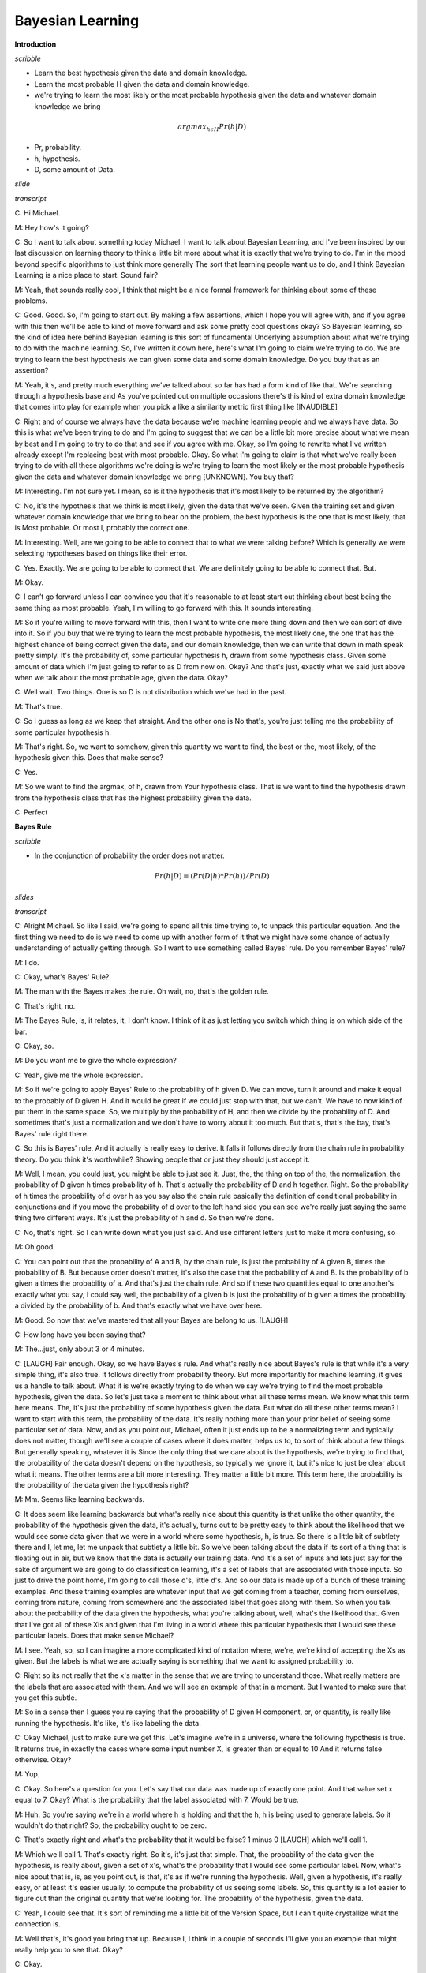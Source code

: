 .. title: Bayesian Learning
.. slug: bayesian-learning
.. date: 2015-09-06 10:55:09 UTC-07:00
.. tags: mathjax
.. category: notes
.. link:
.. description:
.. type: text

Bayesian Learning
=================

**Introduction**

*scribble*

* Learn the best hypothesis given the data and domain knowledge.
* Learn the most probable H given the data and domain knowledge.
* we're trying to learn the most likely or the most probable hypothesis given
  the data and whatever domain knowledge we bring

.. math::

    argmax_{h \epsilon H} Pr(h | D)

* Pr, probability.
* h, hypothesis.
* D, some amount of Data.


*slide*

.. image:: https://dl.dropbox.com/s/o4qdznrwf9s0ukl/Screenshot%202015-09-06%2011.43.42.png
   :align: center
   :width: 400
   :height: 300

*transcript*

C: Hi Michael.

M: Hey how's it going?

C: So I want to talk about something today Michael. I want to talk about
Bayesian Learning, and I've been inspired by our last discussion on learning
theory to think a little bit more about what it is exactly that we're trying to
do. I'm in the mood beyond specific algorithms to just think more generally The
sort that learning people want us to do, and I think Bayesian Learning is a nice
place to start. Sound fair?

M: Yeah, that sounds really cool, I think that might be a nice formal framework
for thinking about some of these problems.

C: Good. Good. So, I'm going to start out. By making a few assertions, which I
hope you will agree with, and if you agree with this then we'll be able to kind
of move forward and ask some pretty cool questions okay? So Bayesian learning,
so the kind of idea here behind Bayesian learning is this sort of fundamental
Underlying assumption about what we're trying to do with the machine learning.
So, I've written it down here, here's what I'm going to claim we're trying to
do. We are trying to learn the best hypothesis we can given some data and some
domain knowledge. Do you buy that as an assertion?

M: Yeah, it's, and pretty much everything we've talked about so far has had a
form kind of like that. We're searching through a hypothesis base and As you've
pointed out on multiple occasions there's this kind of extra domain knowledge
that comes into play for example when you pick a like a similarity metric first
thing like [INAUDIBLE]

C: Right and of course we always have the data because we're machine learning
people and we always have data. So this is what we've been trying to do and I'm
going to suggest that we can be a little bit more precise about what we mean by
best and I'm going to try to do that and see if you agree with me. Okay, so I'm
going to rewrite what I've written already except I'm replacing best with most
probable. Okay. So what I'm going to claim is that what we've really been trying
to do with all these algorithms we're doing is we're trying to learn the most
likely or the most probable hypothesis given the data and whatever domain
knowledge we bring [UNKNOWN]. You buy that?

M: Interesting. I'm not sure yet. I mean, so is it the hypothesis that it's most
likely to be returned by the algorithm?

C: No, it's the hypothesis that we think is most likely, given the data that
we've seen. Given the training set and given whatever domain knowledge that we
bring to bear on the problem, the best hypothesis is the one that is most
likely, that is Most probable. Or most l, probably the correct one.

M: Interesting. Well, are we going to be able to connect that to what we were
talking before? Which is generally we were selecting hypotheses based on things
like their error.

C: Yes. Exactly. We are going to be able to connect that. We are definitely
going to be able to connect that. But.

M: Okay.

C: I can’t go forward unless I can convince you that it's reasonable to at least
start out thinking about best being the same thing as most probable. Yeah, I'm
willing to go forward with this. It sounds interesting.

M: So if you're willing to move forward with this, then I want to write one more
thing down and then we can sort of dive into it. So if you buy that we're trying
to learn the most probable hypothesis, the most likely one, the one that has the
highest chance of being correct given the data, and our domain knowledge, then
we can write that down in math speak pretty simply. It's the probability of,
some particular hypothesis h, drawn from some hypothesis class. Given some
amount of data which I'm just going to refer to as D from now on. Okay? And
that's just, exactly what we said just above when we talk about the most
probable age, given the data. Okay?

C: Well wait. Two things. One is so D is not distribution which we've had in the
past.

M: That's true.

C: So I guess as long as we keep that straight. And the other one is No that's,
you're just telling me the probability of some particular hypothesis h.

M: That's right. So, we want to somehow, given this quantity we want to find,
the best or the, most likely, of the hypothesis given this. Does that make
sense?

C: Yes.

M: So we want to find the argmax, of h, drawn from Your hypothesis class. That
is we want to find the hypothesis drawn from the hypothesis class that has the
highest probability given the data.

C: Perfect


**Bayes Rule**

*scribble*

* In the conjunction of probability the order does not matter.


.. math::

    Pr(h | D) = ( Pr (D | h) * Pr (h) ) / Pr(D)

*slides*

.. image:: https://dl.dropbox.com/s/1dkr0s3hmvjz0t7/Screenshot%202015-09-07%2009.53.58.png
   :align: center
   :width: 400
   :height: 300


*transcript*

C: Alright Michael. So like I said, we're going to spend all this time trying
to, to unpack this particular equation. And the first thing we need to do is we
need to come up with another form of it that we might have some chance of
actually understanding of actually getting through. So I want to use something
called Bayes' rule. Do you remember Bayes' rule?

M: I do.

C: Okay, what's Bayes' Rule?

M: The man with the Bayes makes the rule. Oh wait, no, that's the golden rule.

C: That's right, no.

M: The Bayes Rule, is, it relates, it, I don't know. I think of it as just
letting you switch which thing is on which side of the bar.

C: Okay, so.

M: Do you want me to give the whole expression?

C: Yeah, give me the whole expression.

M: So if we're going to apply Bayes' Rule to the probability of h given D. We
can move, turn it around and make it equal to the probably of D given H. And it
would be great if we could just stop with that, but we can't. We have to now
kind of put them in the same space. So, we multiply by the probability of H, and
then we divide by the probability of D. And sometimes that's just a
normalization and we don't have to worry about it too much. But that's, that's
the bay, that's Bayes' rule right there.

C: So this is Bayes' rule. And it actually is really easy to derive. It falls it
follows directly from the chain rule in probability theory. Do you think it's
worthwhile? Showing people that or just they should just accept it.

M: Well, I mean, you could just, you might be able to just see it. Just, the,
the thing on top of the, the normalization, the probability of D given h times
probability of h. That's actually the probability of D and h together. Right. So
the probability of h times the probability of d over h as you say also the chain
rule basically the definition of conditional probability in conjunctions and if
you move the probability of d over to the left hand side you can see we're
really just saying the same thing two different ways. It's just the probability
of h and d. So then we're done.

C: No, that's right. So I can write down what you just said. And use different
letters just to make it more confusing, so

M: Oh good.

C: You can point out that the probability of A and B, by the chain rule, is just
the probability of A given B, times the probability of B. But because order
doesn't matter, it's also the case that the probability of A and B. Is the
probability of b given a times the probability of a. And that's just the chain
rule. And so if these two quantities equal to one another's exactly what you
say, I could say well, the probability of a given b is just the probability of b
given a times the probability a divided by the probability of b. And that's
exactly what we have over here.

M: Good. So now that we've mastered that all your Bayes are belong to us.
[LAUGH]

C: How long have you been saying that?

M: The...just, only about 3 or 4 minutes.

C: [LAUGH] Fair enough. Okay, so we have Bayes's rule. And what's really nice
about Bayes's rule is that while it's a very simple thing, it's also true. It
follows directly from probability theory. But more importantly for machine
learning, it gives us a handle to talk about. What it is we're exactly trying to
do when we say we're trying to find the most probable hypothesis, given the
data. So let's just take a moment to think about what all these terms mean. We
know what this term here means. The, it's just the probability of some
hypothesis given the data. But what do all these other terms mean? I want to
start with this term, the probability of the data. It's really nothing more than
your prior belief of seeing some particular set of data. Now, and as you point
out, Michael, often it just ends up to be a normalizing term and typically does
not matter, though we'll see a couple of cases where it does matter, helps us
to, to sort of think about a few things. But generally speaking, whatever it is
Since the only thing that we care about is the hypothesis, we're trying to find
that, the probability of the data doesn't depend on the hypothesis, so typically
we ignore it, but it's nice to just be clear about what it means. The other
terms are a bit more interesting. They matter a little bit more. This term here,
the probability is the probability of the data given the hypothesis right?

M: Mm. Seems like learning backwards.

C: It does seem like learning backwards but what's really nice about this
quantity is that unlike the other quantity, the probability of the hypothesis
given the data, it's actually, turns out to be pretty easy to think about the
likelihood that we would see some data given that we were in a world where some
hypothesis, h, is true. So there is a little bit of subtlety there and I, let
me, let me unpack that subtlety a little bit. So we've been talking about the
data if its sort of a thing that is floating out in air, but we know that the
data is actually our training data. And it's a set of inputs and lets just say
for the sake of argument we are going to do classification learning, it's a set
of labels that are associated with those inputs. So just to drive the point
home, I'm going to call those d's, little d's. And so our data is made up of a
bunch of these training examples. And these training examples are whatever input
that we get coming from a teacher, coming from ourselves, coming from nature,
coming from somewhere and the associated label that goes along with them. So
when you talk about the probability of the data given the hypothesis, what
you're talking about, well, what's the likelihood that. Given that I've got all
of these Xis and given that I'm living in a world where this particular
hypothesis that I would see these particular labels. Does that make sense
Michael?

M: I see. Yeah, so, so I can imagine a more complicated kind of notation where,
we're, we're kind of accepting the Xs as given. But the labels is what we are
actually saying is something that we want to assigned probability to.

C: Right so its not really that the x's matter in the sense that we are trying
to understand those. What really matters are the labels that are associated with
them. And we will see an example of that in a moment. But I wanted to make sure
that you get this subtle.

M: So in a sense then I guess you're saying that the probability of D given H
component, or, or quantity, is really like running the hypothesis. It's like,
It's like labeling the data.

C: Okay Michael, just to make sure we get this. Let's imagine we're in a
universe, where the following hypothesis is true. It returns true, in exactly
the cases where some input number X, is greater than or equal to 10 And it
returns false otherwise. Okay?

M: Yup.

C: Okay. So here's a question for you. Let's say that our data was made up of
exactly one point. And that value set x equal to 7. Okay? What is the
probability that the label associated with 7. Would be true.

M: Huh. So you're saying we're in a world where h is holding and that the h, h
is being used to generate labels. So it wouldn't do that right? So, the
probability ought to be zero.

C: That's exactly right and what's the probability that it would be false? 1
minus 0 [LAUGH] which we'll call 1.

M: Which we'll call 1. That's exactly right. So it's, it's just that simple.
That, the probability of the data given the hypothesis, is really about, given a
set of x's, what's the probability that I would see some particular label. Now,
what's nice about that is, is, as you point out, is that, it's as if we're
running the hypothesis. Well, given a hypothesis, it's really easy, or at least
it's easier usually, to compute the probability of us seeing some labels. So,
this quantity is a lot easier to figure out than the original quantity that
we're looking for. The probability of the hypothesis, given the data.

C: Yeah, I could see that. It's sort of reminding me a little bit of the Version
Space, but I can't quite crystallize what the connection is.

M: Well that's, it's good you bring that up. Because I, I think in a couple of
seconds I'll give you an example that might really help you to see that. Okay?

C: Okay.


**Bayes Rule P2**

*scribble*

*slides*

.. image:: https://dl.dropbox.com/s/rqmd3x7h9894bud/Screenshot%202015-09-07%2010.27.06.png
   :align: center
   :width: 400
   :height: 300


*transcript*

C: So, let's look at the last quantity that we haven't talked about so far. And
that is the probability of the hypothesis. Well, just like the probability of D
is the prior on the data, this is in fact your prior on the hypothesis. So, just
like the probability of D is a prior on the data. The probability of H is a
prior on a particular hypothesis drawn from the hypothesis space. So in other
words, in encapsulates our prior belief that one hypothesis is likely or
unlikely compared to other hypotheses. So in fact what's really neat about this
from a sort of AI point of view is that the prior As its called is in fact our
domain knowledge. So if every angle that we've seen so far, everything that
we've said there's always some place where we stick in our domain knowledge. Are
prior belief about the way the world works. Whether that's a similarity metric
for Knn It, it's something about which features might be important, so we care
about high information gain and decision trees, or our belief about the, the
structure of a neural network. Those are prior beliefs, those are, that
represents the main knowledge. And here in Bayesian Learning, here in this
notion of, of Bayes' Rule, all of our prior knowledge sits here in the
probability or prior probability over the hypotheses. Does that all make sense?

M: Yeah its really interesting I guess. So we talked about things like kernels
and similarity functions as ways of capturing this kind of domain knowledge. And
I guess, I guess what its saying is that its maybe tending to prefer or assign
higher probability to hypothesis that group things a certain way.

C: Exactly right. So, in fact, when you use something like Euclidian distance in
K and N, what you're saying is,'Well, points that are closer together ought to
have, similar labels, and so, we would believe any hypothesis that puts points
that are physically close to one another to have similar outputs, we would say,
are more likely than ones that put points that are very close together to have
different outputs.

M: Neat.

C: So let me just mention one last thing before I give you a quiz, okay? So, see
if this makes sense, I'm a see if you really understand Bayes' rule. So let's
imagine that I wanted to know under what circumstances the, probability of a
hypothesis, given the data, goes up. What on the right side of the equation
would you expect to change, go up or go down, or stay the same, that would
influence whether the probability of a hypothesis goes up.

M: So the probability of the hypothesis given the data, what could make that
combined quantity go up, so one is looking at the right hand side, the
probability of the hypothesis, so, so if you have a hypothesis that has a higher
prior, has, is more likely to be a good one. Before you see the data then that
would raise it after you see the data too.

C: Right.

M: And I guess the probability of the data given the hypothesis should go up.
Oh, which is kind of like accuracy. It's kind of like saying that if you pick a
hypothesis that does a better job of labeling the data, then also your
probability of the hypothesis will go up.

C: Right. Anything else?

M: I guess the probability of the data going down. But that's not really a
change from the hypothesis.

C: Right. But it is true that if those goes down, then the probability in the
hypothesis can and the data will go up. But as you point out, it's not connected
to the hypothesis directly. And I'll write in equation for you in, in just a
moment that'll kind of make that, I think, a little bit clearer. Okay, but you
got all this, right? So I think you understand it. So we got Bayes' Rule. And,
notice what we've done. We've gone from this sort of general notion of saying we
need to find the best hypothesis, to actually coming up with an equation, that
sort of makes explicit what we mean by that. That what we care about is the
probability of some hypothesis given the data. That's what we mean by best. And
that, that can be further thought as, the probability of us seeing, some labels
on some data, given hypothesis. Times the probability of the hypothesis, even
without any data whatsoever, normalized by the probability of the data. So let's
play around with Bayes' rules a little bit and make certain that we all, we all
kind of get it. Okay?

M: Sure.

**Bayes Rule Quiz**

*scribble*

*slides*

.. image:: https://dl.dropbox.com/s/n8ihv3xteeuseb6/Screenshot%202015-09-07%2010.39.47.png
   :align: center
   :width: 400
   :height: 300


.. image:: https://dl.dropbox.com/s/fbzdx1gnqk8ihkb/Screenshot%202015-09-07%2011.11.40.png
   :align: center
   :width: 400
   :height: 300

*transcript*

C: Okay Mike, are you ready for a quiz?

M: Uh-huh. Okay, so, here, let me, let me set up the, the situation for you. So
a man goes to see his doctor, okay, because his back hurts or something.

C: Aww.

M: And she gives him a, I know, it's really sad. It's his, the left side of his
lower back, he's been playing too much racquetball. Anyway, so a man goes to see
a doctor, and she gives him a lab test. Now this test is pretty good, okay? It
returns a correct positive. That is, if you have the thing that this lab test is
testing for, it will say you have it 98 percent of the time, okay? So it only
gives you a false positive two percent of the time. And at the same time, it
will return a correct negative, that is if you don't have what the lab test is
testing for, it will say you don't have it. 97% of the time, so it has a false
negative rate of only 3%.

C: Wait, hang on. So, just, what's his problem?

M: Oh, that's the question. So, the test looks for a disease. So, give me a
disease.

C: Spleen?

M: Okay, I like that. So the test looks for spleentitis. Now spleentitis is such
a rare disease that nobody's ever heard of it, And it turns out that it's so
rare that only about this fraction of the population has it. Okay?

C: Mm-hm.

M: That make sense? So we're looking for spleentitis. It's a very rare disease,
but this test is really good at determining whether you have it or determining
whether you don't have it

C: Can I tell you that, its, spleentitis appeared zero times in google. [LAUGH]
So it really is quite rare.

M: It really is quite rare. But what does google know? OK, so you got it all
Michael?

C: Yeah. So its a really rare disease and we have a very accurate test for it.

M: Good. Man goes to see the doctor. She gives him a lab test. Its a pretty good
lab test. Its checking for spleentitis, relatively rare disease and the test
comes back positive.

C: Oh.

M: Yes. So, test is positive. So, here is the quiz question.

C: Should we be net, notifying his next of kin?

M: Yes. Does he have spleentitis?

C: You said, just said he had spleentitis.

M: No, I said the test says he had spleentitis. Or the test looks for
spleentitis, and the test came back positive. So, does he have spleentitis? Yes
or no? Alright, before I try to answer that can I just, ask for clarification,
can I get a clarification?

C: Please.

M: So the 98 is a percentage and the

C: No it's not. So if I wanted to convert it to a percentage it would be .8%.

M: Got it. Alright, now I think I have, what I need.

C: Okay, alright, so, you think about it. Go.


*Answer*

C: Okay Michael, what's the answer?

M: Does he have spleentitis?

C: Yes, does he have spleentitis?

M: I don't think we know, for sure.

C: Mm? What do mean by that?

M: Well, I mean. It's a noisy and probabilistic world right. So the test told us that things look like
he has spleentitis and the test is usually right. But the test is sometimes wrong and it can give
the wrong answer and that's really all we know, so we can't be sure.

C: Okay but if you had to pick one. If you had to yes or no, like our students they did when they
took the quiz. Which one would you pick? Yes or no.

M: So, I guess C the pants. I would just say, yes because the test says, yes but if I guess I was
trying to be more precise, I may go through and work out the probability and I guess if it's more
likely to have than not to have, then I'd say and otherwise I'd say, no.

C: Okay. So how would you go about doing that? Walk me through it.

M: Based on the name of the quiz, I think I'd go with Bayes' Rule.

C: Okay. So [LAUGH] I like that. So Bayes' Rule, is everyone recall, is the probability of the
hypothesis given the data is equal to the probability of the data given the hypothesis times the
probability of the hypothesis divided by the probability of the data. So,

M: [LAUGH]

C: Let's write all that out. So what is the probability of spleentitis, which I'm just going to write as
an s. Given.

M: We're making jokes about spleentitis, but we don't want that to be confused with splenitis,
which is a real thing and probably not very pleasant. So apologies to anyone out there with
splenitis. But this is spleentitis, which is really totally different.

C: Is splenitis a real thing?

M: Yeah.

C: :Really what is it?

M: Enlargement and inflammation in the spleen and the spleen as a result of infection or
possibly a parasite infestation or cysts.

C: So what you're saying is that's gross and we don't want to think about it. OK good so Woo
okay, so the probability of getting splentitis and probably isn't even real.

M: Totally, its totally different, its definitely not real

C: Yea definitely not. Given that we gotten a positive result and you say that we should use
Baye's rules so that would be in this case what?

M: So it's the same as the probability of the positive result given that you have spleentitis.

C: Mm-hm.

M: Times the probability, the prior probability of having spleentitis.

C: Mm-hm.

M: And I want to say normalize, but like divided by the probability of a positive test result.

C: And what would be, the probabili. The other option is that you don't have spleentitis.

M: Mm-hm.

C: Even though you got a positive result. And that would be equal to?

M: The probability of a positive result given you don't have spleentitis.

C: Mm-hm.

M: Times the prior probability of not having spleentitis.

C: huh.

M: Divided by the, again the same thing. The probability of the test results. So that's, those two
things added together, needed to be one. Right. But as you point out. If we just want to figure
out which one is bigger than the other. We don't actually have to know this.

C: Hm, good point.

M: So we can ignore it, okay. Okay, so, let's compute this. So, what is in fact, the probability of
me getting a plus, given that I have spleenitis?

C: Right. So it says in the setup, the test results correct positive 98% of the time. So, I, I think
that's what it means. It means that if you really do have it, it's going to say that you have it with
that probability.

M: Okay, so That's just point nine eight. OK? And that's times the prior probability of having
spleentitis which is?

C: .008.

M: Right. .008. And what's that equal to?

C: It is equal to. 0.0078.

M: 0.00784.

C: Okay, fine. We can do the same thing over here. So what's the probability of getting a
positive if you don't have spleentitis

M: So, the probability of a correct negative is 97%. That means if you really don't have it, it's
going to say you don't have it, so probability of positive result given that you don't have it, that
should be the 3%.

C: That's exactly right. Times the prior probability of not having spleentitis which is?

M: .992. 1- .008.

C: That's right, and that is equal to?

M: .02976

C: So, which number is bigger?

M: The one that has the larger significant digit.

C: Which one of those two is that?

M: I mean, obviously, the one that's bigger is the, you don't have it.

C: That's right. So the answer would be no.

M: And in fact the probability is almost 80%.

C: Yeah.

M: Which is crazy. So, it's like, you go into the doctor, you've run a test, the doctor says
congratulations, you don't have speentitis, because the test says you do.

C: That's right. [LAUGH]

M: So, what does that tell you?

C: That seems stupid.

M: That does seem stupid, but what does it tell you About Bayes' Rule. What is Bayes' Rule
capture. What is thing that make the answer no, despite the fact, you have a high reliability test
that says yes.

C: I. Okay. So I guess, I guess the way to think about it is, a random person showing up in the
doctors office, is very unlikely to have this particular disease. And even the tiny, little, small
percentage probability that the test would give a wrong answer is completely swamped by the
fact that you probably don't have the disease. But I guess this isn't really factoring in the idea
that, you know, presumably this lab test was run for some other reason. There was some other
evidence that there was concern.

M: Or the doctor just really wanted some more money, because She needs a new boat.

C: Yeah, I know a lot of doctors.

M: I do too.

C: And most of them don't work like that.

M: Yeah most, well most of them have PhD's not MD's. So, another way of summarizing what
you just said Michael, I think, is that priors matter.

C: I want to say the thing that I got out of this is tests don't matter.

M: Well, tests matter.

C: Like what's the purpose of running a test if if it's going to come back and say. Well it used to
be that I was pretty sure you didn't have it and now I am still pretty sure you don't have it.
M: Well the point of running a test is you run a test when you have a reason to believe that the
test might be useful. So what is the one thing, if I could only change one thing without getting
completely ridiculous, what’s easy well, I don't know what’s easy, whats the easiest thing for me
to change about this setup. I have three numbers here. This one, this one and this one. What
would be the easiest number to change?

C: Well, in some sense none of the seem that easy to change but I guess maybe what you're
trying to get me to say is that if we look at a different population of people
then we can change that .008 number to something else, like if we only give the test to people
who have other signs of spleentitis. Then then it, it would probably be a much bigger number.

M: Right, so changing the test, making the test better might be hard, presumably you know,
billion of dollars of research have gone into that, but if you don't give the test to people who
you don't have any reason to believe have Spleentitis, just walking off the street, as you put
it, a random person walking off the street, then you can change the priors, so some other
evidence. That you might have splentitis might lead the prior to change, and then the test would
suddenly be useful. So this, by the way, is an argument for why you don't want to just require
that everyone take tests for certain things. Because if the prior probability is low, then the test
isn't very useful. On the other hand, as soon as you have any reason to believe We have strong
evidence that someone might have some condition, then it makes sense to test them for it.

C: So it's like a stop and frisk situation.

M: It's exactly like a stop and frisk situation. I'm looking at you [INAUDIBLE]. Okay But in some
sense, you're use of the word prior is a little confusing there. So it's not that we're changing the
prior, it's that we're...we have some additional evidence that we can factor in. And I guess we
can imagine that that's part of the prior, but it seems like it's post-ilia.

C: Yeah, it does. And it, but... One way to think about it, you actually, I think you
just captured it in what you just said, right? Which is you can think of as a prior. Well, a prior to
what? So it's your prior belief over a set of hypotheses, given the world you happen
to be in. If you're in a world where random people walk in to take a test for splentitis, then
there's a low prior probability that they have it. If you're in a world where the only people who
come in are people who are from a population where the prior probability is significantly higher,
then you would have a different prior. It's really a question about where you are in the process
when you actually formulate your question.

M: So would it be worth asking people how, how likely would it have to be that you have
spleentitis to make this test at all useful? Right, that would change a positive, a positive result
would actually change your mind about whether someone has it.

C: Yeah, actually that, I think that's something that I, I'll leave for the for the, for the interested
reader, where would that prior probability have to change so that getting a positive result,
I would be more likely to believe that you actually have it than not. That does bring up a
philosophical question, though, which is So what, just because the priors have changed,
doesn't mean that suddenly the test is useful, or that the test is going to give you an answer
that somehow distinguishes and is this positive. And from a mathematical point of view, the
question of whether this number is 0.008 or, or 0.8, you know, 8 10ths of a percent, where does
it change? Does it change at 5%? Or does it change at 50%? Or does it change at 500%? It
probably changes at 500%. You know, what, where is the place in which suddenly a positive
result would make you believe they actually had spleentitis or whatever disease you're looking
for. Okay?

M: Okay.


**Bayesian Learning**

*scribble*

* Maximum a Posteriori (MAP)
* Maximum Likelihood

*slides*

.. image:: https://dl.dropbox.com/s/y2080rctoj4n31o/Screenshot%202015-09-07%2012.14.55.png
   :align: center
   :width: 400
   :height: 300

*transcripts*

C: Okay, Michael, so we've gotten through that quiz and you see that Bayes' rule
actually gives you some information. It actually helps you make a decision. So
I'm going to suggest that, that whole exercise we went through was actually our
way of walking through an algorithm. So here's a particular algorithm that
follows from what we just did. And let me just write that down for you. All
right, so here's the algorithm, Michael, so it's very simple. For each H in H,
that is, each candidate hypothesis in our in our hypothesis space, simply
calculate the probability of that hypothesis given the data W which we know is
equal to the probability of the data given that hypothesis times the prior
probability of the hypothesis, divided by the probability of the data. And then
simply output whichever process has maximum probability. Does that make sense?

M: Yeah.

C: Okay, so I do want to point out that since all we care about is computing the
argmax, as before, we don't actually ever have to compute that little bit so,
and that's a good thing because we don't always know what the prior probability
on the data is, so we can ignore it for the purposes of finding the maximal
hypothesis.

M: So the place you removed it from, it seems like that's not actually valid,
because it's not the case that the probability of h given d equals, it's the
probability of d given h times the probability of h. It just means that we don't
care what the probability is when we go to compute the argmax. That's right, so,
in fact, it's probably better to say that I'm going to approximate the
probability hypothesis given the data by just calculating the probability of the
data given the hypothesis times the probability of the hypothesis and just go
ahead and ignore the denominator. Precisely because it doesn't change hte
maximal age.

C: Yeah, so it's, it's nice that that goes away.

M: Right, because it's hard to know, often what the prior, what the prior
probability over the data is.

C: It would be nice if we didn't have to worry about the other one, either.

M: Which other one?

C: The probability of h, where's that coming from?

M: right, so where does that come from? So that's a deep philosophical question.
Sometimes it's just something you believe, and you can write down. And sometimes
it's a little harder. And that's actually good that you bring that up. When we
compute, our probabilities this way so it's actually got a name, it's the MAP or
the maximum a posteriori hypothesis and that makes sense, it's the biggest
posterior given all of your priors. But you're right Michael that often it's
just as hard to say anything particular about your prior over the hypothesis as
it is to say something about your prior of the data and, so it is very common to
drop that. And, in dropping that, we're actually computing the argmax over the
probability of the data given the hypothesis. And, that is known as the maximum
likelihood hypothesis.

C: I guess you can't call it the maximum A priori hypothesis, because then it
would also be MAP.

M: Exactly, although I've never thought about that before. By the way, just just
to be clear, we're not really dropping this, in this case, what we really said,
is that, our prior belief is that all hypotheses are equally likely. So we have
a uniform prior that is, the probability of any given hypothesis is exactly the
same as the probability as any other given hypothesis.

C: I see, so you're saying if, if we assume that they all are equally likely,
then, the choice of hypothesis doesn't change that term at all, the p of h term,
so it really is equivalent to just ignoring it.

M: Exactly, in some constant, we don't even have to know what the constant is.
But whatever it is, it's the same everywhere and therefore it doesn't affect the
other terms or, in particular, affect the argmax computation.

C: So that's actually pretty cool right? Once you think about what we just did.
We just took something that was very hard. Computing the probability of a
hypothesis given the data and turned it into something much easier that is...
Computing the probability of you seeing the data labels given a particular
hypothesis and it turns out that those are effectively the same thing if you
don't have a strong prior. So that's really cool, so we're done right? We now
know how to find the best hypothesis You're just finding the most likely
hypothesis or the most probable one and that turns out to be the same thing as
just simply finding the hypothesis that best matches the data. We're done its
all, its easy. Everythings good.

M: So,the math seems very nice and pretty and easy but is isn't it hiding a lot
of work to actually do these computations?

C: Well, sure well well look you know how to do multiplication that's pretty
easy right?

M: [LAUGH].

C: So I guess the only hard part is we have to look at every single hypothesis.

M: Yeah, that's just a slight, little, you know, issue.

C: So, mathematically meaningful, but computationally questionable.

M: Hm.

C: So, the big point there, is that it's not practical. Well, unless the number
of hypotheses is really, really small. But as we know, a lot of the hypotheses
spaces that we care about, like, for example, linear separators, are actually
infinite. And so it's going to be very difficult to use this algorithm directly.
But despite all that, I think that there's still something important that we get
out of thinking about it this way in just the same way that we get something
important out of thinking about vc dimension. Even if we're not entirely sure
how to compute it in some particular case. This really gives us a gold standard,
right? We have an algorithm, at least a conceptual algorithm, that tells us what
the right thing to do would be if we're capable of computing it directly. So,
that's good because we can maybe prove things about this and compare results
that we get from some Real live algorithms to what we might expect to get but
also it turns out it's pretty cute because it helps us to say other things about
what it is we actually expect to learn. And I'm going to give you a couple
examples of those just to sort of prove my point, sound good?

M: Yeah.

C: Okay.

**Bayesian Learning in Action**

*scribble*

*slides*

.. image:: https://dl.dropbox.com/s/46vnfbpk29xyevw/Screenshot%202015-09-07%2012.42.24.png
   :align: center
   :width: 400
   :height: 300


.. image:: https://dl.dropbox.com/s/utx9082xcq37kka/Screenshot%202015-09-07%2012.45.29.png
   :align: center
   :width: 400
   :height: 300

*transcript*

C: Okay Michael, so let's see if we can actually use this as a way of deriving
something maybe that we already knew. So I'm going to go through a couple of
these because I I actually think, well, frankly I just think it's kind of cool.
But, I I'm hoping I can convince you it's sort of cool too and that we get
something out of it. Okay, so let me set up the word, I'm going to set up a a
problem, and it's going to be a kind of generic problem, and I'm going to see
what we can get out of it, okay? So this is machine learning, so we're going to
be given a bunch of data, so there are three assumptions that I'm going to make
here. The first is that we're going to be given a bunch of labeled training
data, which I'm writing here as x sub i and d sub i, so x sub i is whatever the
input space is, and d sub i are these labels. And let's say, it doesn't actually
even matter what the labels are, but let's say that the labels are
classification labels. Okay?

M: Hm.

C: All right. And furthermore, not only we're given this data as examples drawn
from some underlying concept c, but they're, in fact, noise-free. Okay? So
they're true examples that tell you what c is. Okay?

M: Mm-hm.

C: So I'm going to say, in fact, let me write that down because I think it's
important. They're noise-free examples. Okay.

M: Like di equals c of xi.

C: That's right, for all xi. So, the second assumption, is that the true concept
c, is actually in our hypothesis space, whatever that hypothesis space is. And
finally, we have no reason to believe that any particular hypothesis in our
hypothesis space is more likely than any other. And so, we have a uniform prior
over our hypotheses.

M: So it's like the one thing we know is that we don't know anything.

C: That's right. So, sometimes people called this an uninformative prior because
you don't know anything. Except of course I've always thought that's a terrible
name because its a completely informative prior. In fact its equally as
informative as every other prior in that it tells you something that all
hypotheses are equally likely. But that's

M: I thought it was called an uninformed prior.

C: Is it? So its just an ignorant prior is what you're telling me. Yeah.

M: Okay. Well, then maybe that's the problem. I just always had a problem with
it because people keep calling it uninformative and the really mean uninformed.
Okay. In any case, so these are our, these are our assumptions. We've got a
bunch of data, it's noise free, the concept is actually in the hypothesis base
we care about and we have a uniform prior. So we need to compute the best
hypothesis. So given that we want to somehow compute the probability of some
hypothesis given the data, right? That's just Bay's Rule. So, Michael, you've
got the problem right?

C: Yes.

M: [LAUGH] okay. So in order to compute the probability of a hypothesis given
the data, we just need to figure out all of these other terms. So let me just
write down some of the terms and you can tell me what a you think the answer.
Okay.

C: Well, what was the question?

M: The question is, while we want to compute some kind of expression for the
probability of a hypothesis given the data. So given some particular hypothesis,
I want to know what's the probability of that hypothesis given the data, okay?

C: Yeah.

M: Okay, you got the setup. So, we're going to compute that by figuring out
these three terms over here. So, let's just pick, one of them to do. Let's try
the prior probability. So Michael, what's the prior probability on H?

C: Did we say that it was a finite hypothesis class?

M: It is a finite hypothesis class.

C: Then it's like, one over the size of that hypothesis class because it's
uniform.

M: Exactly right, uniform means Exactly that. Okay so we've got one of our
terms, good job. Lets pick another term. How about the probability of data given
the hypothesis. What's that?

C: The probability, so I guess noise free, and we know that it's noise free so
it's always, so they're always going to be zeros and ones.

M: Mm-hm.

C: So, and it's going to be a question of whether or not the data is consistent
with that hypothesis. Right, if the labels all match.

M: Right.

C: What we expect them to be if that really were the hypothesis, then we get a
one, otherwise we get a zero. That's exactly right. So let me see if I can write
down what I think you just said. The probability of the data, given the
hypothesis, is, therefore one if it's the case, that the labels And the
hypothesis agree for every single one of the training exercises. Right?

M: Yep

C: Is that what you said? Good. And if any of them disagree, then the
probability is zero. So that's actually very important. It's important to, to
understand exactly what it means for, to have the probability to get a
hypothesis, as we mentioned before. That the English version of this is, what's
the probability that I would see data with these labels in a universe where H is
actually true. Which is different from saying that H is true or H is false. It's
really a common about the labels that you see on a data. In a universe, where H
happens to be true.

M: Okay, but you know, it's occurring to me now that you wrote that down, that
we've talked about this idea before.

C: When?

M: Well, so, like there's a shorter way of writing that. Which is D of H equals
one if H is in the version space of D.

C: Huh, that's exactly right, that's exactly right. So, in fact, that will help
us to compute the final term that we need, which is the probability of seeing
the data labels. So, how do we go about computing that? Well, it's exactly going
to boil down to the version space as you say, let me just write out a couple of
steps so that it's pretty Kind of easy to see. It's sometimes easier in these
situations to kind of break things up. So, the probability of the data sort of
formally, is equal to just this. So we can write the probability of the data as
being, basically, a marginalized version of the probability of the data given
each of the hypotheses times the probability of the hypotheses. Now, this is
only true in a world where our hypotheses are mutually exclusive. Okay so let's
assume we are in that world because frankly that's what we always assume and
this little trick is going to workout for us because we are going to get to take
advantage of two terms that we already computed naming the probability that the
data given the hypothesis and the probability of a particular hypothesis so we
know that prior probability of a hypothesis is right, its just one over the side
of the hypothesis space and how am I going to substitute in this equation for
the probability of the data given the hypothesis?

M: So, I don't know. I would write that differently. I mean, it's basically it's
like the indicator function on whether or not HI is in the virtual space of D.

C: Right, that's exactly right. So in fact this is not a good way to have
written it. Let's see if I can come up with a, a good notational way of doing
it. Let's say, for every hypothesis that is in the version space of the
hypothesis space given the labels that we've got. Okay? How's that count?

M: Okay.

C: So rather than having to come up with an indicator function, I'm just going
to define vs as the subset of all those hypotheses that are consistent with the
data.

M: Yeah exactly

C: Okay, and so whats the probability of those?

M: One It's one and it's zero otherwise, so then, we can simplify the sum and
it's simply what? ?

C: The sum of the one, ooh! The one of each doesn't even depend on the
hypothesis.

M: mm-mh!

C: I see wait I don't see oh yes I do, I do its one over the size of version
space. No its the size of the version space over the size of the hypothesis
space.

M: That's exactly right. Basically for every single hypothesis in the version
space we're going to add one and how many of those are? Well the size of the
version space number of those. And multiply all that by one over the size
hypothesis space, and so the probability the data is that term. So now we can
just substitute all of that, into our handy dandy equation up there, and let's
just do that. So the probability of the hypothesis given the data, is the
probability of the data given the hypothesis Which we know is one for all those
that are consistent, zero otherwise. The probability of the prior probability
over the hypothesis is just one over the size of the hypothesis space, and the
probability of the data is the size of the version space Over the size of the
hypothesis space which, when we divide everything out, is simply this. Got it?

C: Got it.

M: So, what does that all say? It says that, given a bunch of data, your
probability of a particular hypothesis being correct, or being the best one or
the right one, is simply uniform over all of the hypotheses that are in the
version space. That is, are consistent with the data that we see.

C: Nice.

M: It is kind of nice. And by the way, if it's not consistent with it, then it's
zero. So, this is only true for hypotheses that are still in A version space and
zero otherwise. Now notice that all of this sort of works out only in a world
where you really do have noise free examples, and you know that the concept is
actually in your hypothesis space and, just as crucially that you have a uniform
prior for all the hypotheses. Now this is exactly the algorithm that we talked
about before right. We talked about before what would we do. To kind of decide
whether a hypothesis was good enough in this sort of noise-free world. And the
answer we came up with is you should just pick one of them that's in the version
space. And what this says is there's no reason to pick one over the other from
the version space. They're all equally as good or rather equally as likely to be
correct.

C: Yeah, that follows.

M: Yeah. So there you go. So it turns out you can actually do something with
this. Notice by the way that we did not pick a particular hypothesis space, we
did not pick a particular form of our instance space, we did not actually say
anything at all about exactly what the labels were other than that they were
labels of some sort. The strongest assumption that we made was a uniform prior,
so this is always the right thing to do. At least in a Bayesian sense in a world
where you've got noise free data, you have to find that hypothesis space, and
you have uniform priors. Just pick something from the consistent set of
hypotheses.

**Quiz: Noisy Data**

*scribble*

* The probability that you get one of those multiples is
* Why was bayes rule not used or applied here?
   * We are calculating the probability of Data given h? So, we simply use
     the probability rule?
* You should not be looking for patterns in the column (mistake I made).
* These are independent, so the probability of all these happening is the
  product.


.. math::

      1 / 2^k


*slides*

.. image:: https://dl.dropbox.com/s/2xu3p1q8ydc4c02/Screenshot%202015-09-07%2014.11.48.png
   :align: center
   :width: 400
   :height: 300

.. image:: https://dl.dropbox.com/s/ycy6hcsamcsyb8f/Screenshot%202015-09-07%2014.15.59.png
   :align: center
   :width: 400
   :height: 300

*transcripts*

C: Alright, Michael, I got a quiz for you, okay?

M: Sure.

C: So, in the last example we had noise free data. So I want to think a little
bit about what happens if we have some noisy data. And so I'm going to come up
with a really weird, noisy model. But hopefully it illustrates the point. Okay.

M: Sure.

C: Okay so i got a bunch of training data, its x of i d of i and here's how the
true underline process sort of works. So give us some particular x of i, you get
a label which is d of i which is equal to k times x of i where k is some number
So one of the counting numbers, one, two, three, four, five, six, seven, eight,
and so on and so forth. And the probability that you actually get anyone of
those multiples of x of i is equal to one over two to the k. Now why did I
choose one over two to the k? Because it turns out that the sum of all those two
to the k's from one through infinity happens to equal to one. So it's a true
probability distribution.

M: Hmm, okay.

C: So it's just a neat little geometric distribution. So, you under understand
the setup so far?

M: I think so, so before hypothesis were producing answers then we looked for
them to be exactly in the data. Now we're saying that the hypothesis produces an
answer, and it gets kind of smooshed around a little bit before it reappears in
the table, thats the noisy part.

C: Right, so you, you're not going to be in a case now, that if the hypothesis
disagrees with the label it sees. That in fact that means no it can't possibly
be the right hypothesis because there's some stochastic process going on that
might corrupt your output label, if you want to think of it as corruption, since
it's noisy. Okay?

M: Okay, yeah sure.

C: Alright?

M: Okay, so here's a set of data that you got. Here's a bunch of x's that, that
make up our training data one, three, 11, 12, and 20. For some reason they're in
ascending order. And the labels that go along with them are five, six, 11, 36,
and 100. So you'll notice that they're all multiples of some sort of the input
x. Okay?

C: Alright.

M: Now I have a candidate hypothesis. H of x which just returns x. That's kind
of neat. So it's the identity function. So, what I want you to do is to compute
the probability of seeing this particular data set in a world where that
hypothesis, the identity function, is in fact true.

C: The identity function plus this noise process.

M: Yes.

C: And one other question quickly this, this noise process is supplied
independently to each of these inputs, outputs, pairs?

M: Yes, absolutely.

C: Okay, then, yeah, I think I can do that. Uh-huh.

M: Okay, go.

*Answer*

C: Okay, Michael. You got the answer?

M: Yeah, I think, well I can work through it, I don't actually have the number
yet.

C: Okay, let's do that.

M: So, alright, so in a world where.

C: In a world where.

M: Where this is the hypothesis that actually matters. We're saying that X comes
in, the hypothesis spits that same X out. And then this noise process causes it
to become a multiple. And the probability of a multiple is this one over two to
the case. So, the probability that that would happen from this hypothesis. for
the very first data item. The one to five, would be

C: Okay. How do you, how'd you figure that out?

M: Cause the k that we would need the multiplier would have to be five. And so
the probability for that multiplier is exactly one over two to the five which is
one 30 second.

C: Okay.

M: And so then I would use that same thought process on the next one which says
that it is doubled and the way that this particular process would have produced
a doubling would be if with, with probability a quarter.

C: Uh-hm.

M: And, the next data element would have been produced by this process with
probability at half, because it's k will be 1, and 1 over 2 to the k would be
half,

C: Okay, I like this.

M: Right? The next one will be an 8th, because its tripled,

C: Uh-hm.

M: And the last one is also a multiplier of 5, just like the first one, so that
will be one thirty second as well,

C: Mm-hm.

M: Alright but now we need to assign a probability to the whole data set, and
because you told me it was okay to think about these things happening
independently, the probability that all these things would happen is exactly the
product.

C: Right.

M: So I'll multiply a 32nd and a quarter and is 7 plus 1 is 8. Plus another is
65,536. So it should be 1 over, oh you already wrote it. 65,536. Yea that.

C: Yes that's absolutely correct Michael. Well done. Okay so, that's right, but
you did it with a bunch of specific numbers. Is there a more generic Is there a
general form that we could write down?

M: Yeah, I think so, we're doing something pretty regular once I fell into a
pattern. So, I took the D, and divided by X, so D over X tells me that the
multiplier that was used, so that's like, the K.

C: So. D over x gave you the k.

M: And it was one over 2 to the that.

C: Okay, so one over 2 to the that.

M: And it was then the product of, of that quantity for all of the data
elements, so all the i's. So product over all the i's of that.

C: Okay.

M: But we have to be careful because If it was the case that for any of our xi's
the d wasn't a multiple of it, that can't happen under this hypothesis and the
whole probability needs to go to zero.

C: Right.

M: So they all have to be divisible otherwise all bets are off.

C: Okay, so in other words if d of i mod x of i is equal to zero and this
formula holds and it's zero otherwise.

M: Exactly.

C: Okay. Sounds good. Okay, great Michael. So that's right and that was exactly
the right way of thinking about it. And now, what we're going to do next, is
we're going to take what we've just gone through. This sort of process of
thinking about, how to generate data labels. for, you know, noisy cases and
we're going to apply to it what I think you will find will be a pretty cool
derivation. Sound good?

M: Awesome!

C: Excellent.

**Return to Bayesian Learning**

*scribble*

* Lots of details in this chapter.
* Need to take multiple slides.
* Zero mean. What does it even mean?
* Variance.
* iid?
* Error representation is via normal distribution.
* Minimizing the sum of squared errors.
* Gaussian Noise.

*slides*

.. image:: https://dl.dropbox.com/s/lcxephz28fnlrep/Screenshot%202015-09-07%2014.48.00.png
   :align: center
   :width: 400
   :height: 300

.. image:: https://dl.dropbox.com/s/hc4yezxkb2nmu8m/Screenshot%202015-09-07%2015.04.26.png
   :align: center
   :width: 400
   :height: 300


*transcript*

C: Okay Michael, so that was pretty good with the quiz. I want to do another
derivation and I want you to help me with it, okay?

M: Hm. Cool.

C: Okay, so Michael, we have a similar setup to what we've had before. We're
given a bunch of training data, XI inputs and DI outputs. But this time we're
dealing with real valued functions. So the way DIs are constructed is there's
some Deterministic function f, that we pass the fs through. And that gives us
some value. And that's really what we're trying to figure out. What is the
underlying f? But to make our job a little bit harder, we have noisy outputs.
So, for every single DI that is generated, there's some small error, epsilon
that is added to it. Now, this particular error term, is in fact drawn from a
normal distribution with zero mean and some variance. We don't know what the
variance is. It's going to turn out. It doesn't actually matter. There's some
variance going on here. The important thing is that there's zero mean. So, you
got it?

M: And it's important that it's probably the same variance for all the data.

C: That's right, in fact, each of these epsilon sub i's are drawn iid.

M: And is that f, are we assuming it's linear?

C: Nope, we're not assuming that it's linear.

M: Okay.

C: It's just some function.

M: All right, I'm with you.

C: Okay, so you got it?

M: Yep.

C: All right. So, here's my question to you. What is The maximum likelihood
hypothesis.

M: Do we know f? Can I just say f?

C: No, we don't know f. All we see are x sub i's and d sub i's. But we know
there is some underlying f. And we know that it's noisy, according to some
normal distribution.

M: I don't know how I would find that.

C: Well let's try to walk it through. So. We know how to find the maximum
likelihood hypothesis, at least we know an equation for it. The maximum
likelihood hypothesis is simply the one that maximizes this expression.

M: Right. That was when we assumed a uniform prior on the hypotheses.

C: Exactly. And so we, this is sort of the easiest case to think about Where it
turns out that finding the hypothesis that best fits the data is the same as
finding a hypothesis that describes

the data the best. If you make an assumption about a uniform distribution, or a
uniform prior. Okay, so. This is all we have to do now is figure out what we're
going to do to expand this expression. So what do you think we should do first?
The probability of the data given the hypothesis. Right. So each we assumed IID.

M: Mm-hm.

C: You actually helpfully even wrote that down. So we can expand that into the
product over all the data elements of the probability of that data element given
the hypothesis. And x. M: Okay, so let's do that, Michael. Let's write that out.
So, finding the hypothesis that maximizes the data that we see, as you point
out, is just a product over each of the independent data that we see. Or datums.
So that's good. That's one nice step. So we've gone from talking about all of
the data together to each of the individual training data that we see. So what
do we do next? What is the probability of seeing one particular P sub i, given
that we're in a world where H is true.

C: So okay, given that H is true that means whatever the corresponding xi is, if
we push that through the f function, then the di is going to be F of XI plus
some error term soI guess if we took di minus F X I, that would tell us what the
error term is and the we just need an expression for saying how likely it is
that we get that much error.

M: Right, so, what is the expression that tells us that?

C: I'm guessing it's something that uses the normal distribution, it probably
has an E in it.

M: [LAUGH] I think that' s absolutely right. So, let's be particular about what
you said. So, when you say that we should push it through F of X, let's be clear
that that's basically what H is supposed to be. Our goal here is, given all of
this training data, lets recover what the true f of x is. And that's what our H
is. Each of our hypotheses a guess about what the true underlying deterministic
function F is. So, if we have some particular labels, some particular value D
sub I that is at variance with that. What's the probability of us seeing
something that far away from the true underlying F. Well, it's completely
determined by, the noise model. And the noise is a Gaussian. So, we can actually
write down Gaussian. Do you remember what the equation for a Gaussian is?

C: Yes. It's exactly something that has an E in it.

M: That's right. So I'll see, I'm going to start writing it and you see if you
remember any of what I'm writing down.

C: E to the...

M: No.

C: Okay, good.

M: It's 1 over.

C: E to the.

M: No.

C: Okay.

M: Square root of, it's, it's coming back to you now. 2 pi sigma squared.

C: Okay.

M: Times...

C: I was going to put that in after.

M: Oh, okay. So now you get your E, so E to the what?

C: It's going to be the value, which, in our case, is, like, H of XI minus DI.

M: Yeah. And then I feel like, we probably square that?

C: Yep.

M: And then we divide by sigma squared?

C: right.

M: Really?

C: Yeah.

M: Sweet!

C: And you’re missing one tiny thing.

M: There needs to be another two.

C: Yes. And in fact it's minus one half.

M: Got it.

C: So, this is exactly the form of the Gaussian in the normal distribution. And
what it basically says is the probability me seeing some particular point, in
this case DMI. Given that the mean is H of X. Which is to say that's the
underlying the function. Is exactly this expression. E to the minus one half, of
the distance from the mean, squared, divided by the merits. Okay. And that's
just, you either remember that or you don't. But that's just the definition of a
Gaussian. So that means the probability of us seeing the data is the product of
the probability of us seeing each of the data items. And that's just the product
of this expression here. Good. Now, we need to simplify this. We could stop here
because this is true, but we really need to simplify this and I think it's
pretty... Not to hard to do. It's pretty easy.

M: Mm..hm.

C: What kind of trick do you think we would do here to simplify this?

M: So, first thing I would do is, noticed that the 1 over square root 2 pi sigma
square doesn't depend on i at all, and maybe move it outside the pi but then
realize, well, actually since we're doing an argmax anyway, it's not going to
have any impact at all. [CROSSTALK] I would just like cross that baby out.

C: I like that. No point in keeping it. All right, now I'm hoping that the other
sigma squared we can make that go away too. So I'm tempted to just cross it out,
but I'd rather, I'd be much more happy if I had a good explanation for why
that's okay.

M: Well, so what's the normal trick, so we're trying to maximize the function,
right? What you just said is we can get rid of this particular constant
expression because it doesn't affect the max. What's making it hard for you to
get rid of the sigma squared here is that it's being passed through some
exponential and you can't remember off the top of your head what clever work you
can do with constants inside of exponentials. So it would be nice if we could
get rid of the exponential.

C: Very good. So because log is concave.

M: No, because it's monotonic.

C: um-hm. We can take the log of the whole shabang. So this is going to be equal
to the argmax of the sum of the log of that expression, which is going to move
the thing to the outside and the log of E, so that's going to be good, so it's
going to be the sum of the superscript thing, the power.

M: Right. So let's write that down. Okay, so just to be sure that that was clear
to everybody, let's just point out that we basically took the log of both, the
natural log of both sides, and so we said, instead of trying to find the maximum
hypothesis or the maximum likelihood hypothesis by evaluating this expression
directly, we instead evaluated the log of that expression. And as you'll recall
from intermediate algebra, the log of a product is the same as the sum of the
logs, and the log of E to something is just that thing.

C: As long as we do natural log.

M: As long as we do natural log when we have E. If we were doing something to
the, 2 to the power of something, we'd want to do log base 2. Okay.

C: Got it. And you said to do it to both sides but we really didn't need to do
it to both sides we just needed to do it inside the things we taking the argmax.

M: That's correct. Okay, so we've got here. So, is there any other simplifying
that we can do.

C: Yeah, yeah now it seems much clearer so the. The negative one half divided by
sigma squared all can move outside the sum because it doesn't depend on I at
all.

M: Right. And then the sigma squared you said that before you said that that
wasn't going to turn out to matter. Both sigma squares ended up, you know,
getting tossed into the rubbish heap.

C: That's right.

M: And I want to be careful with the negative sign. Like I feel like the half
can go and the sigma square can go but the negative has to stay.

C: You're right. The half can go. And the sigma squared can go. So that leaves
us with this expression. So I've taken, gotten rid of the one half, like you
suggested. Got rid of the sigma squared like you suggested, and I moved the
minus sign outside of the summation. And I'm left with this expression.

M: I have a thought about getting rid of that minus sign.

C: Well how would you get rid of a minus sign?

M: So the max of a negative is the min. Right, so we can get rid of the minus
sign by just simply minimizing instead of maximizing that expression. We end up
with this expression.

C: Nice. That's much simpler than where we started. The e is gone.

M: It's much simpler. We got rid of a bunch of e's. We got rid of a bunch of
turns out extraneous constants. We got rid of multiplication. We did a bunch of
stuff, and we ended up with this.

C: You know, we got rid of two pis. It's kind of sad I would like some pie.

M: Mm, I wonder what kind of pie it was?

C: Pecan pie?

M: [LAUGH]

C: Okay, so we got this expression, and that's kind of nice on your own you say,
but actually it's even nicer than that.

M: What?

C: What does this expression remind you of Michael?

M: The Sum of Squares.

C: This is exactly it. This is, in fact. The sum of squared error, which is
awesome.

M: Yeah, whoever decided it would be a good idea to model noise as a Gaussian
was really on to something.

C: Mm-hm. Now, think about what this means, Michael. We just took, using
Bayesian Learning, a very simple idea of maximizing a likelihood. We did nothing
but substitution, here and there. With the noise model. We got rid of a bunch of
things that we didn't have to get rid of. We cleverly used the natural log.
Notice that the minus sign can be taken away with the min. And, we ended up with
some of squared error. Which suggests that all that stuff we were doing with
back propagation. And, all these other kinds of things we're doing with
receptrons is the right thing to do. Minimizing the sum of square error, which
we've just been doing before. Is in fact the right thing to do according to
Bayesian learning.

M: Right in this case meaning meaning what a Bayesian would say.

C: Meaning what a Bayesian would say which I believe is sort of right by
definition. More importantly here it is.

M: They certainly believe it.

C: Well, they, they do frequently.

M: Oh! I see what you did there.

C: No one will get that but, but us. Anyway, the thing is this is the thing you
should minimize if you're trying to find the maximum likelihood hypothesis. Now,
I just want to say something. That is beautiful. Absolutely beautiful. That you
do something very simple like finding the maximum [UNKNOWN] hypothesis and you
end up deriving some of squared errors.

M: So, just to make sure that I'm understanding. because I see some beauty here,
but maybe not all of it. We didn't talk about what the hypothesis class here
was. Right, so, if you don't know what the hypothesis class is... You're, you're
kind of stalled at this point, but if we say the hypothesis class is say linear
functions.

C: Mm-hm.

M: Then, what we're saying is we can do linear regression, because linear
regression is exactly about minimizing the sum of the squares, right? So linear
regression comes popping out of this kind of Bayesian perspective just like
that, so is, is that part of what makes it so cool?

C: That is part of what makes it cool, but I just think more generally about
gradient descent right? The way gradient descend works is you take a derivative
by stepping in this, in this space of the air function, which is sum of squared
error.

M: I see, so you get gradient descend too.

C: Yes, you get all of the stuff that people have been doing. Now, there's a
piece of beauty there, which is that we derived things like gradient descend and
linear regression, all of the stuff we were talking about before and we have an
argument. For why it's the right thing to do at least in a Bayesian sense. But
there's an even deeper beauty here, which is tied in with ugliness, which is the
reason this is the right thing to do, is because of the specific assumptions
that we've made. So what were the assumptions that we made? We assumed that
there was some True deterministic function that was mapping our x's to our in
this case our d's and that they were corrupted say transmission error or line
noise or however you want to think about it. They are corrupted by some noise
that has a very particular form. Uncorrelated, independently drawn, Gaussian
noise, with mean zero. So the less pretty way of thinking about it is. Whenever
you're trying to minimize the sum of squared error, you are in fact assuming
that the data that you have has been corrupted by Gaussian noise. And if it's
corrupted by some other noise, or you're actually not trying to model
determinance function, of this sort. And then you are in fact, possibly, in fact
most likely doing the wrong thing.

M: I mean are there other noise models that lead to some other kinds of
learning.

C: Sure, pick any other model in here that doesn't look Gaussian at all, and you
would end up with something else. I don't know what you would end up with
because. You know, you couldn't do all these cute tricks with natural logs but
yes, you would end up with something different. And one question you might ask
yourself is well, if I try to do minimizing the sum of the squared errors, or
something for which this model was not the right one, what sort of bad things
might happen? Here let me give you an example, let's imagine that we're looking
at this here, and our X's are, I don't know measurements of people. Okay? So
height and weight. Something like that.

M: Mm-hm.

C: And in fact let's make it, let's make it let's make it even simpler than
that. Let's imagine that our x is our height. And our outputs, our d's, are say
weight. And what we're trying to learn is some kind of function from height to
weight. Now, this doesn't make a lot of sense to have a true [INAUDIBLE], but
I'm trying to make a point here. So what we're saying here is that we, we
measure our height and then we measure weight. That there's some simple
relationship between them that's captured by f. But, when we measure the weight,
we get a sort of noisy version of that weight. Okay? That seems reasonable. But
what's not reasonable is we're saying. Our measurement of the weight is noisy,
but our measurement of height is not.

M: Because if the x's are noisy, then this is not a valid assumption.

C: I see.

M: So, it seems to work a lot of the time and we have an argument for when it
will work, but it's not clear that this particular assumption actually makes a
lot of sense in the real world. Even though in practice it seems to do just
fine. Okay, got it?

C: I think so though I feel like if the error if you put an error term inside
the f along with the x and f is say linear.

M: Mm-hm.

C: Then maybe it pops out and it just becomes another part of the noise term
and, and it all still goes through. Like I feel lines are still pretty happy
even with that.

M: No I think you're right. Lines would be happy here because linear, I mean
linear functions are very nicely behaved in that way. But of course, they'd have
to be the same noise model in order for it to work the way you want it to work.

C: Yeah.

M: They'd have to both be Gaussian. They have to both have zero mean, right? And
they'd have to be independent of one another. So your measuring device that
gives you an error for your height would also have to give you an independent
normal error for the weight.

C: Yeah. Though I feel like my scale and my yardstick actually are fairly
independent. And they're Gaussian? .

M: Oh mine is clearly Gaussian.

C: Yeah.

M: Yeah. Well at least they're normal.

C: They're normally are.

M: Mm-hm.

C: Okay good. So let's move on to the next thing Michael. Let's try one more
example of this and, and then I hope that means you got it, okay?

M: Sure.

C: Beautiful.

**Quiz: Best Hypothesis**

*scribble*

* The derivation of the answer was very good.

*slides*

.. image:: https://dl.dropbox.com/s/8lxhf18d7odfffy/Screenshot%202015-09-07%2015.39.01.png
   :align: center
   :width: 400
   :height: 300


.. image:: https://dl.dropbox.com/s/qgcy20sc82x35vt/Screenshot%202015-09-07%2015.46.04.png
   :align: center
   :width: 400
   :height: 300


*transcript*

C: So before we go on to the next example, Michael, I wanted to do a quick quiz,
just to make certain you really get what's going on here. The, the sort of power
of looking, using Bayesian learning. The, the main insight, I think, I, I want
to drive home here, is something you said. Which is that, when we were doing
regression before, when we were talking about the perceptrons, we actually had
in our head a particular kind of function, a particular hypothesis class. In
here with what been talking about with Bayesian learning, the answer tto finding
to sum of squared errors was independent of the hypothesis class and only
dependent upon the key assumptions that we were making, mainly that we had
labeled the data with certain form, and that that data was generated by a
process that took deterministic function and added some Gaussian noise to it.
So, here's the quiz. Here's your training data. You've got a bunch of Xs and a
bunch of Ds. These are the values that you have to learn. And I want you to tell
me, which of these three functions over here, these three hypotheses is the best
one under this assumption. Got it?

M: mod? Are we allowed to do that?

C: We are allowed to do that because

M: It's just a function.

C: It's just a function, man.

M: Interesting.

C: It's just a function.

M: So we've got a linea-, a constant function, a linear function, and we've
talked about those, but we've also got a mod function. alright, and we've got a
uniform prior over these threes hypotheses.

C: Yup.

M: Okay. Yeah, I think I can do that.

C: Okay. Go.

*Answer*

C: Alright, we're back, what's the answer Michael?

M: So, you want me to work it through?

C: Sure.

M: So what I did first is I made it to, I extended the table that you had.

C: Okay.

M: To include each of these, the output for each of these three functions. What
I'm basically, what I like to do is compute the squared error for each of these
three functions on that data and then choose the one that has the lowest squared
error.

C: Make total sense to me. Sounds good enough to be an algorithm. Aren't you
going to write out the table?

M: Well, I mean, I decided to do that, and then there was like one too many
steps, and I just threw out my hand and just wrote this all down. Okay, so,
we'll just say" Insert code here", because that's what you did, that was the
step.

C: And, what did your code tell you?

M: Well, let me start with the constant function, because that's the easiest
piece of code. So, I'm saying what's the difference between each of the D values
and two. Squaring it all and summing it up and I get 19. And I can do the same
thing, instead of using two I use x over three take the difference of that to
the D values and square that and I get 19 point [INAUDIBLE] four, four, four,
four, four. Then I can do, right, so now at this point I'm rock and rolling. I
can actually just substitute in my nine, and I get 12?

C: Not, not something-odd 12?

M: No, just 12, so the error's 12. So that has the smallest error. So even
though that's sort of a crazy, like, stripy function right. Like, it increases
linearly and then it resets at 9.

C: Mmhmm.

M: It actually fits the state of the best.

C: That is correct. Your code is correct, Michael. Well done. Well actually,
looking at this data that sort of makes sense to me, right. Because if you look
at the first three examples. Of the data, the outputs are very close. But the
outputs of the next three are much bigger, and by doing a mod nine, what you
effectively do is say, this is the identity function above this line. And then
below the line, it's as if I'm sort of subtracting nine from all of them, and
that makes them closer together.

M: Hm.

C: And so it just happens to work out here. But surely that's just because we
came up with a bad constant function and a bad linear function. Do you think
there's a better linear function?

M: So I mean because it's the squared error, we're really just talking about
linear regression.

C: Right.

M: So I can just run linear regression. So I get an intercept of 0.9588 And a,
and a slope of 0.1647.

C: Okay

M: So that's, so that's my linear function of choice.

C: Okay, so that's, what was, what was that again?

M: So x times, you know, it's like a six, I guess, like 0.165 probably.

C: 0.165x

M: Plus

C: Mm hm.

M: Plus 0.959. So that's our function, that's our best linear function, the
function that minimizes greater. So it better end up being, it better end up
being less than 19.4, or I'm a liar.

C: Mm-hm.

M: And now I need to take the difference between that and D square it, and sum.
15.7.

C: Hm. So that gives you 15, I'm going to say 15.8. So that is better.

M: Yeah, so it's better than the X over three, but it's also worse than the mod
nie.

C: Hm.

M: and the best constant function, has to be worse, because the linear functions
include the constant functions as a subset, so this is, that 15.8 is. Is better
than the best constant function too. Oh its easy to do though right? Because the
best constant function is just the mean of the data.

C: What is the mean of the data?

M: 2.17.

C: huh two is pretty close.

M: Yeah that's interesting.

C: Well that's

M: Kind of in the middle of the pack I guess.

C: That sort of works right because two the error for two was actually lower
than the error for x divided by three. And for what it's worth the error for

M: Yeah, you're not the [INAUDIBLE].

C: Yeah, eight would have been less than everything.

M: Okay. So, what have we learned here?

C: That sometimes you want to use mod.

M: Yeah.

C: If your data is weird. [LAUGH]

M: You have you have definitely modified my box.

C: Well I'm glad you found it mod. Hmm. [LAUGH] PUNS. Okay, good, so I think
that was a good, that was, that was a good exercise. So I'm going to give you
one more example of deriving something and then we're going to move on.

M: Cool.

C: Okay.


**Minimum Length Description**

*scribble*

* log turns products into sums.
* length of the hypothesis is the number of bits needed to represent the
  hypothesis.

*slides*

.. image:: https://dl.dropbox.com/s/mzxvp7atadbkdqe/Screenshot%202015-09-07%2016.07.14.png
   :align: center
   :width: 400
   :height: 300

*transcript*

C: All right, Michael. So I, all I have written up here for you is, are a
maximum a posteriori equation, right? So the best hypothesis is the one that
maximizes this expression. Nothing new, right? So I want to do a little trick,
the same trick that you did before. So, you noticed that when we had E to the
something, that we could use the natural log on E to get rid of everything. So I
am going to try to do the same thing here. In the nat, why did the natural log
work again?

M: Well, it's the inverse of the E, but it let us turn products into sums.

C: Right. And the other reason it worked is because it's a.

M: Oh, it's monotonic.

C: Right, it's a monotonic function and so it doesn't change the argmax. So, I'm
going to do the log of both sides here. But this time I'm going to do log base
2, for no particular reason other than it'll turn out to help later. So, I'm
just going to take the log of this entire expression, which, because it turns
products into sums, gives me this. And by the way for those of you who haven't
noticed, I drew in a little bit of notation here. When you write just LG, it's
just log base 2. Okay, so, we agree that the answer to this equation and the
answer to this equation is the same. And now I'm going to do one other little
trick, exactly the trick that you used before. I'm going to change my max into a
min, by simply multiplying everything by minus 1.

M: Okay, I don't quite see where you're going here.

C: But you agree that we haven't changed the answer.

M: I agree that we haven't changed the answer.

C: Okay. Do a log in there, do a minus sign in there that took us from a max to
a min, but I haven't changed the answer. Now, do you recognize anything about
these expressions? I'll give you a hint. Information theory.

M: Okay. So, information theory is usually entropy, which is like some of P log
P stuff.

C: Right.

M: I'm not seeing that.

C: Well, there you, there's your log and there's your P.

M: Sure. It's not P times that though.

C: That's true. But we know from information theory, based exactly on this
notion of entropy, that the optimal code for some event with probability P has
length minus log base 2 of P. So, that just comes straight out of information
theory. That's where all the entropy stuff comes from. Okay. So, if we have some
event that has some particular probability P of happening, the best code for it
has this structure, minus log of P.

M: Okay.

C: So, if we take this fact that we know, and we apply it to here, what is this
actually saying? This is saying that, in order to find the maximum a posteriori
hypothesis, we want to some how minimize two terms that can be described as
lengths.

M: Okay. I can see that.

C: So my question to you is, given that this definition over here, that an event
with probability P has some length minus log P, what is this the length of?

M: So that would be the length of the probability of the data given the
hypothesis.

C: Mm-hm.

M: And the length of the hypothesis, or the probability of the hypothesis.

C: Well no, it's just the length of that hypothesis.

M: Oh, because the event is what has the length. Oh, I see. So it's the length
of the data, given the hypothesis, and the length of the hypothesis.

C: Right. So let's write that out.

M: But I was just doing, like, pattern matching there. It's not clear to me what
a length of a hypothesis is. Hypotheses are functions. I don't know how to take
a tape measure to a function.

C: That's fair. So this is the length of the hypothesis. Hypothesis. Right?

M: Yep.

C: So, you said you don't know what that means. But, let's think about that out
loud for a moment. What does it mean to have a length of a hypothesis? That's
really sort of the number of bits you need to describe a particular hypothesis,
right?

M: Okay.

C: Okay. And in fact, that's exactly what it means. That's why we use log base
2. So, if we want to minimize the length of a hypothesis, what does that mean,
the number of bits that we need to represent the hypothesis?

M: The number of bits that we need to represent the hypothesis is, I guess, in
some representation, or, so in this case I guess it would be some optimal
representation. We are taking all the different hypotheses and writing them out.
The ones that are more likely have a higher P of H, because that's the prior.
And those are going to have smaller lengths than the optimal code. And the ones
that are less common are going to have longer codes.

C: Well, let's make it more concrete.


**Quiz: Shortest Length Tree**

*scribble*

*slides*

.. image:: https://dl.dropbox.com/s/cjimdrjdbrcwdvg/Screenshot%202015-09-07%2016.16.12.png
   :align: center
   :width: 400
   :height: 300

.. image:: https://dl.dropbox.com/s/oslcbnepsue8dxc/Screenshot%202015-09-07%2016.23.58.png
   :align: center
   :width: 400
   :height: 300

*transcript*

C: So here are two decision trees, which one has the smallest link? Go.

*Answer*

C: Okay, Michael. Which of these two decision trees is smaller?

M: [LAUGH] The one on the right is smaller.

C: That's exactly right because it's easier, it's, it's easier to represent it
in sort of almost any obvious way that you could think of. It has fewer nodes,
so smaller decision trees, trees with fewer nodes, less depth, whatever you need
to make it smaller, have smaller lengths than bigger decision trees. So that
means that if all we cared about was the second term here. We would prefer
smaller decision trees, over bigger decisions trees.

M: Which we do.

C: Which we do. Now what about this over here? The, what does it mean? So this
is pretty straight forward. You got this right?

M: That the length of. Well, I mean guess what's weird that you, you're kind of
moving back and forth between a notion of a prior, which is where the p of h
came from and a notion of Well, you know, if we're going to actually have to
describe the hypothesis you're going to have to write it down in some way, and
this gives you a way of measuring how long it takes to write it down. But I
guess what this whole derivation is doing is linking those two concepts, so that
you can think about our bias for shorter decision trees as actually being the
prior, right? Actually being the thing that says the smaller ones are more
likely And vica versa, that when we think about things that are priors, that are
assigning higher probability to certain things, it's kind of like giving them a
shorter description.

C: Right, so infact if you were to take this example literally here, that we
prefer smaller trees to bigger trees, this kind of a bayesian argument for
occam's razor.

M: And pruning.

C: And pruning. Well, you, often use razors to prune, so it makes perfect sense.

M: Ok, so this is kind of straightforward, that basically smaller trees are
smaller than bigger trees. It sort of makes sense. Now, what about this over
here? What does it mean to talk about the length of the data given a particular
hypothesis.

C: Uh...I could think of one interpretation there. So like, if the hypothesis
generates the data really well, then you don't really need the data at all,
right? You just have...you already have the hypothesis. The data is free. Right?
But if it deviates a lot from the hypothesis, then you're going to have to have
a long description of where the deviations are. So maybe it's kind of capturing
this sort of notion of how well it fits.

M: Right, that's exactly right. So I like that explanation so let me write it
down. So here we literally just mean something like size of h. But over here we
are talking about, well sort of error right? if the hypo, if just exactly what
you said if the hypothesis perfectly describes the data, then you don't need any
of the data. But lets imagine that the hypothesis gets all of the data labels
wrong. Then when you send the hypothesis over To this person. This, this sort of
person we're making up who, trying to understand the Daden hypothesis. And
you're also going to have to send over what all the correct answers were. So,
what this really is, is a notion of miss-classification error, or just error in
general. If we're thinking about regression. So, basically, what we're saying
is, if we're trying to find the maximum Imposterior Hypothesis. We want to
maximize this expression. We want to find the age that maximizes this
expression. That's the same as finding the age that maximizes the log of that
expression, which gives you this. Which is the same as minimizing this
expression, which is just maximizing this expression but throwing a minus one in
front But these terms actually have meanings in information theory, the best
hypothesis, the hypothesis with the maximum [UNKNOWN] probability is the one
that minimizes error and the size of your hypothesis. You want the most simple
hypothesis that minimizes your error. That is pretty much occam's razor. What is
important here In reality is that these are often traded off of one another. If
I give a more complicated or bigger hypothesis, I can typically drive down my
error. Or I can have a little bit of error for a smaller hypothesis. But this is
the sort of fundamental tradeoff here. You want to find The simplest hypothesis
that still explains your data, that is, minimizes your error.

M: Hm.

C: So this actually has a name, and that is the minimum description, and there
have been many algorithms over the years that have tried to do this directly by
simply trading off some notion of error, and some notion of size. And finding
the tradeoff between them that actually works. Now, if you think about it for a
little while Michael you'll realize that yea this sort of makes sense at the
hand wavy level at which I just talked about it. But, you do have some real
issues here about for example units. So, I don't know if the units of the size
of the hypothesis are directly comparable to the counts of errors or you know
sum of squared errors or something like that and so you have to come up with
some way of translating between them... And some way of making the decision
whether you would rather minimize this or you'd rather minimize that if you were
forced to make a decision. But the basic idea is still the same here. That the
best hypothesis is the one that minimizes error without paying too much of a
price for the complexity of the hypothesis.

M: Wow. So I've been sitting here thinking about, so with decision trees, this
notion of length feels... Like you could translate it directly into bits right
like you actually had to write it down and transmit it, it makes a lot of sense.
But then I was thinking about neural networks. And, and, and given that a fixed
neural network architecture it's always the same number of weights and they're
just numbers. So you just transmit those numbers. So I thought, hmmm, this isn't
really helping us understand and then it occurred to me that those weights, if
they get really you're going to need more bits to express those big weights. And
in fact that's exactly when we get over fitting with neural nets if we let the
weights get too big. So like this gives a really nice story for understanding
neural nets as well.

C: Right. That the complexity is not in the number of parameters directly but in
what you need to represent the value of the parameters.

M: Wow.

C: So I could have ten parameters that are all binary, in which case I need ten
bits. Or they could be arbitrary real numbers, in which case I might need, well,
an arbitrary number of bits. That's really weird.

M: Yeah, but the point here, Michael, I want to wrap this up. The point here is
we've now used Bayesian learning to derive a bunch of different things that
we've actually been using all along, and so again the beauty of Bayesian
learning is that it gives you a sort of handle on why you might be making some
of the decisions that you're making.

C: It seems like this raises the theory question that you threw at me in a
previous unit. Right. Which is like well so if it doesn't really tell us
anything we didn't already know, how important is it?

M: Well in this case, I think it is important because it told us something that
we were thinking and tells us in fact we were right. So now we can comfortably
go out in the world minimizing some of squared error when we're in a world where
there is some kind of [UNKNOWN] transmission noise. We can go about trying to
Believe Occam's Razor because Bayes told us so. [LAUGH] Thanks to Shannon. And
so on and so forth. We can do these things and know that in some sense, they're
the right things to do, at least in a Bayesian sense.

C: Okay, good. Now one more thing, Michael, I'm going to show you. Which is that
everything I've told you so far is a lie.

**Bayesian Classification**

*scribble*

*slides*

.. image:: https://dl.dropbox.com/s/45kkixhs5wscgih/Screenshot%202015-09-07%2016.37.48.png
   :align: center
   :width: 400
   :height: 300

.. image:: https://dl.dropbox.com/s/1yrcniqtzpprlwz/Screenshot%202015-09-07%2016.41.33.png
   :align: center
   :width: 400
   :height: 300


*transcript*

C: Okay, Michael, so here's a quiz. Now it's a pretty straightforward quiz. I
just want you to use everything that you've learned so far. Okay, so you have
three hypotheses. Let's call them h1, h2, and h3, okay?

M: Mm-hm.

C: For the sake of argument. Here's what each of these hypotheses Outputs or
some particular x. h1 says plus. h2 says minus. h3 says minus. Okay?

M: Mm-hm.

C: Now here we've, already made it easy for you and we've computed the
probability of, a particular hypothesis given some set of data. I'm not showing
you the data but I'm showing you the answer for it. Okay? So the probability of
h1 given the data is 0.4, h2 is 0.3, and h3 is 0.3. Got it? Wait hang on, so,
okay, I see that corresponds here about this given data, what's x?

M: x is some input, it doesn't matter, just like it doesn't matter what the date
is.

C: [LAUGH] 'Kay.

M: Just call it so that, that, x is x, okay? It's just some object out in the
world and each hypothesis labels it. Plus or minus.

C: 'Kay.

M: Or can label it plus or minus. And H1 decides if for that X, it's positive,
and the other two hypotheses decide that it is, in fact, negative and H1 has
probability that is the maximum a posterior probability h1 is .4, h2 is .3 and
h3 is .3. So my question is, very simple. Using all of the magic we've done,
this is just to make sure you've got it, Michael, I dunno, we've done a lot of
derivations, we've walked away from somethings [LAUGH] we gotta make sure we get
back to basics here. What is the best label for x? Is it plus, or is it minus? I
see why this is tricky. Okay.

C: And go.

Answer

C: And we're back. What's the answer, Michael?

M: Okay, so it depends.

C: What does it depend on? I've given you everything. This is straightforward.

M: Well, so, okay, I guess. The here, so here's what I'm seeing. So I'm, what
I'm seeing is that hypothesis one is the most likely hypothesis.

C: It's not just the most likely, it's the most a posteriori.

M: Well, that's what I mean by likely. Right, is the map hypothesis? It's the
maximum a posteriori hypothesis. So if we say, what is the label according to
the map hypothesis? Boom, it's plus.

C: Yes.

M: But, if we're saying what's the most likely label. So the most likely label
is, is, we have to actually look over all the hypotheses and in a sense, let
them vote. So the probability that the label is minus is actually 0.6, which is
greater than 0.4, so if I had to pick, I would go with minus.

C: And you would be correct. So I did a little tricky thing here for you
Michael. You've been complaining about my titles, because everyone said Bayesian
learning and I changed the title here to Bayesian Classification.

M: Ohhh.

C: Because in fact the problem here, we've been talking about all along is,
what's the best hypothesis. But here. I ask you what's the best label?

M: Hm. And exactly as you point out, finding the best hypothesis is a, is a very
simple algorithm. Here I'll write it for you because we did it before. For every
H in hypothesis set, simply compute the probability that it is the best one, and
then simply output max. That's how you find the best hypothesis, but that's not
how you find the best label. The way you find the best label is you basically do
a weighted vote for every single hypothesis in the hypothesis set, according to
the weight being the probability of that hypothesis given the data.

C: Okay.

M: So the best, if you can only output hypothesis and use that hypothesis, in
fact, you would say plus. But if you asked everyone to vote, just like we did
with boosting, just like we did effectively with KNN and all these other kind
of. Weighted regression techniques we've used before, you need to do the voting.

C: And I, and I feel like I could probably derive that using rules of
probability. Right, because really what we want is we're trying to maximize the
probability of the label, given the data, and I think the probability laws would
tell us that's equal to some or all hypotheses of the hypothesis and the label
given the data, which is, like, the probability of the hypothesis given the
data, times the probability of the label given the hypothesis, and that's what
we did, we summed up. You know, the probability of the label given the
hypothesis is either one or zero. That's your left column. And then we're
summing up the probabilities that corresponding to the pluses. And we're summing
up the probabilities corresponding to the minuses and choosing the largest one.

M: So, this is what you just said written down as an equation. basically, the
most likely value. Is the one that maximizes this expression. And this follows
directly from Bayesian's rule where now instead of trying to maximize the
hypothesis given the data, you're trying to maximize the value given the data.
And I think it's pretty straightforward to derive that but I'd like to leave it
up to the students to do it on their own. Okay, so Michael, in some sense
everything that I've told you before is a lie, in that I've led you down this
path that somehow, finding the best hypothesis is the right thing to do. But the
truth is, finding the value is what we actually care about. Finding a hypothesis
is just a means to an end. And if we have a way of actually computing the
probabilities for all the hypotheses, then we should let them both in order to
find the best actual label or the best value for it.

C: Got it.

M: All right. Good.


**Summary**

*scribble*

* lot of fun.
* discovered an effective way to take online class with notes.

*slides*

.. image:: https://dl.dropbox.com/s/ht8qlrkfip7rd68/Screenshot%202015-09-07%2016.51.03.png
   :align: center
   :width: 400
   :height: 300




